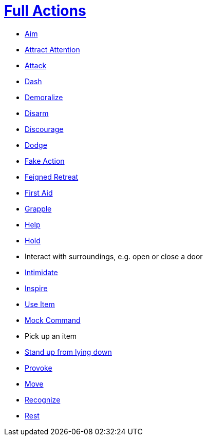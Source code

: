 = <<full-action,Full Actions>>

- <<aim,Aim>>
- <<attract-attention,Attract Attention>>
- <<attack,Attack>>
- <<dash,Dash>>
- <<demoralize,Demoralize>>
- <<disarm,Disarm>>
- <<discourage,Discourage>>
- <<dodge,Dodge>>
- <<fake,Fake Action>>
- <<feigned-retreat,Feigned Retreat>>
- <<first-aid, First Aid>>
- <<grapple,Grapple>>
- <<help,Help>>
- <<hold,Hold>>
- Interact with surroundings, e.g. open or close a door
- <<intimidate,Intimidate>>
- <<inspire,Inspire>>
- <<item-quick-slot,Use Item>>
- <<mock-command,Mock Command>>
- Pick up an item
- <<pose,Stand up from lying down>>
- <<provoke,Provoke>>
- <<move,Move>>
- <<recognize,Recognize>>
- <<rest,Rest>>
